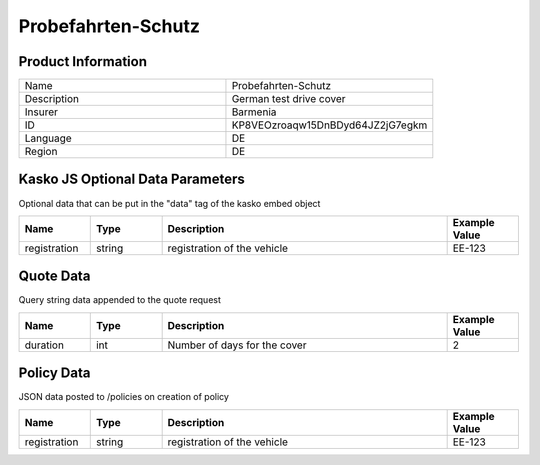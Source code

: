 Probefahrten-Schutz
===================

Product Information
-------------------

.. csv-table::
   :widths: 50, 50

   "Name", "Probefahrten-Schutz"
   "Description", "German test drive cover"
   "Insurer", "Barmenia"
   "ID", "KP8VEOzroaqw15DnBDyd64JZ2jG7egkm"
   "Language", "DE"
   "Region", "DE"

Kasko JS Optional Data Parameters
---------------------------------
Optional data that can be put in the "data" tag of the kasko embed object

.. csv-table::
   :header: "Name", "Type", "Description", "Example Value"
   :widths: 20, 20, 80, 20

   "registration", "string", "registration of the vehicle", "EE-123"



Quote Data
----------
Query string data appended to the quote request

.. csv-table::
   :header: "Name", "Type", "Description", "Example Value"
   :widths: 20, 20, 80, 20

   "duration", "int", "Number of days for the cover", "2"


Policy Data
-----------
JSON data posted to /policies on creation of policy

.. csv-table::
   :header: "Name", "Type", "Description", "Example Value"
   :widths: 20, 20, 80, 20

   "registration", "string", "registration of the vehicle", "EE-123"



